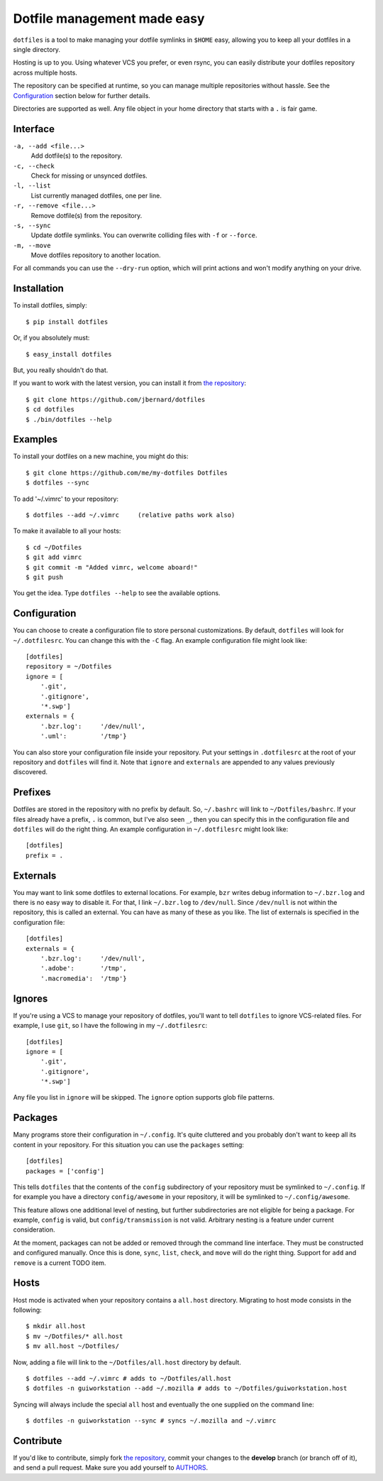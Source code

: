Dotfile management made easy
============================

``dotfiles`` is a tool to make managing your dotfile symlinks in ``$HOME``
easy, allowing you to keep all your dotfiles in a single directory.

Hosting is up to you. Using whatever VCS you prefer, or even rsync, you can
easily distribute your dotfiles repository across multiple hosts.

The repository can be specified at runtime, so you can manage multiple
repositories without hassle. See the Configuration_ section below for further
details.

Directories are supported as well. Any file object in your home directory that
starts with a ``.`` is fair game.

Interface
---------

``-a, --add <file...>``
    Add dotfile(s) to the repository.

``-c, --check``
    Check for missing or unsynced dotfiles.

``-l, --list``
    List currently managed dotfiles, one per line.

``-r, --remove <file...>``
    Remove dotfile(s) from the repository.

``-s, --sync``
    Update dotfile symlinks. You can overwrite colliding files with ``-f`` or
    ``--force``.

``-m, --move``
    Move dotfiles repository to another location.

For all commands you can use the ``--dry-run`` option, which will print actions
and won't modify anything on your drive.

Installation
------------

To install dotfiles, simply: ::

    $ pip install dotfiles

Or, if you absolutely must: ::

    $ easy_install dotfiles

But, you really shouldn't do that.

If you want to work with the latest version, you can install it from `the
repository`_::

    $ git clone https://github.com/jbernard/dotfiles
    $ cd dotfiles
    $ ./bin/dotfiles --help

Examples
--------

To install your dotfiles on a new machine, you might do this: ::

  $ git clone https://github.com/me/my-dotfiles Dotfiles
  $ dotfiles --sync

To add '~/.vimrc' to your repository: ::

  $ dotfiles --add ~/.vimrc     (relative paths work also)

To make it available to all your hosts: ::

  $ cd ~/Dotfiles
  $ git add vimrc
  $ git commit -m "Added vimrc, welcome aboard!"
  $ git push

You get the idea. Type ``dotfiles --help`` to see the available options.

Configuration
-------------

You can choose to create a configuration file to store personal customizations.
By default, ``dotfiles`` will look for ``~/.dotfilesrc``. You can change this
with the ``-C`` flag. An example configuration file might look like: ::

  [dotfiles]
  repository = ~/Dotfiles
  ignore = [
      '.git',
      '.gitignore',
      '*.swp']
  externals = {
      '.bzr.log':     '/dev/null',
      '.uml':         '/tmp'}

You can also store your configuration file inside your repository. Put your
settings in ``.dotfilesrc`` at the root of your repository and ``dotfiles`` will
find it. Note that ``ignore`` and ``externals`` are appended to any values
previously discovered.

Prefixes
--------

Dotfiles are stored in the repository with no prefix by default. So,
``~/.bashrc`` will link to ``~/Dotfiles/bashrc``. If your files already have a
prefix, ``.`` is common, but I've also seen ``_``, then you can specify this
in the configuration file and ``dotfiles`` will do the right thing. An example
configuration in ``~/.dotfilesrc`` might look like: ::

  [dotfiles]
  prefix = .

Externals
---------

You may want to link some dotfiles to external locations. For example, ``bzr``
writes debug information to ``~/.bzr.log`` and there is no easy way to disable
it. For that, I link ``~/.bzr.log`` to ``/dev/null``. Since ``/dev/null`` is
not within the repository, this is called an external. You can have as many of
these as you like. The list of externals is specified in the configuration
file: ::

  [dotfiles]
  externals = {
      '.bzr.log':     '/dev/null',
      '.adobe':       '/tmp',
      '.macromedia':  '/tmp'}

Ignores
-------

If you're using a VCS to manage your repository of dotfiles, you'll want to
tell ``dotfiles`` to ignore VCS-related files. For example, I use ``git``, so
I have the following in my ``~/.dotfilesrc``: ::

  [dotfiles]
  ignore = [
      '.git',
      '.gitignore',
      '*.swp']

Any file you list in ``ignore`` will be skipped. The ``ignore`` option supports
glob file patterns.

Packages
--------

Many programs store their configuration in ``~/.config``. It's quite cluttered
and you probably don't want to keep all its content in your repository. For this
situation you can use the ``packages`` setting::

    [dotfiles]
    packages = ['config']

This tells ``dotfiles`` that the contents of the ``config`` subdirectory of
your repository must be symlinked to ``~/.config``. If for example you have a
directory ``config/awesome`` in your repository, it will be symlinked to
``~/.config/awesome``.

This feature allows one additional level of nesting, but further subdirectories
are not eligible for being a package.  For example, ``config`` is valid, but
``config/transmission`` is not valid.  Arbitrary nesting is a feature under
current consideration.

At the moment, packages can not be added or removed through the command line
interface.  They must be constructed and configured manually.  Once this is
done, ``sync``, ``list``, ``check``, and ``move`` will do the right thing.
Support for ``add`` and ``remove`` is a current TODO item.

Hosts
-----

Host mode is activated when your repository contains a ``all.host`` directory.
Migrating to host mode consists in the following: ::

  $ mkdir all.host
  $ mv ~/Dotfiles/* all.host
  $ mv all.host ~/Dotfiles/

Now, adding a file will link to the ``~/Dotfiles/all.host`` directory by
default. ::

  $ dotfiles --add ~/.vimrc # adds to ~/Dotfiles/all.host
  $ dotfiles -n guiworkstation --add ~/.mozilla # adds to ~/Dotfiles/guiworkstation.host

Syncing will always include the special ``all`` host and eventually the one
supplied on the command line: ::

  $ dotfiles -n guiworkstation --sync # syncs ~/.mozilla and ~/.vimrc

Contribute
----------

If you'd like to contribute, simply fork `the repository`_, commit your
changes to the **develop** branch (or branch off of it), and send a pull
request. Make sure you add yourself to AUTHORS_.

.. _`the repository`: https://github.com/jbernard/dotfiles
.. _AUTHORS: https://github.com/jbernard/dotfiles/blob/master/AUTHORS.rst
